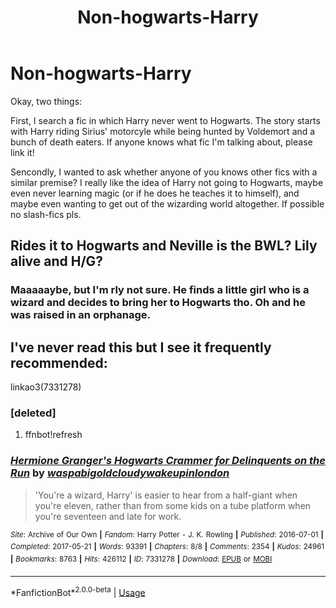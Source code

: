 #+TITLE: Non-hogwarts-Harry

* Non-hogwarts-Harry
:PROPERTIES:
:Author: Mezredhas
:Score: 4
:DateUnix: 1593038768.0
:DateShort: 2020-Jun-25
:FlairText: What's That Fic?
:END:
Okay, two things:

First, I search a fic in which Harry never went to Hogwarts. The story starts with Harry riding Sirius' motorcyle while being hunted by Voldemort and a bunch of death eaters. If anyone knows what fic I'm talking about, please link it!

Sencondly, I wanted to ask whether anyone of you knows other fics with a similar premise? I really like the idea of Harry not going to Hogwarts, maybe even never learning magic (or if he does he teaches it to himself), and maybe even wanting to get out of the wizarding world altogether. If possible no slash-fics pls.


** Rides it to Hogwarts and Neville is the BWL? Lily alive and H/G?
:PROPERTIES:
:Author: Ash_Lestrange
:Score: 1
:DateUnix: 1593040318.0
:DateShort: 2020-Jun-25
:END:

*** Maaaaaybe, but I'm rly not sure. He finds a little girl who is a wizard and decides to bring her to Hogwarts tho. Oh and he was raised in an orphanage.
:PROPERTIES:
:Author: Mezredhas
:Score: 1
:DateUnix: 1593040568.0
:DateShort: 2020-Jun-25
:END:


** I've never read this but I see it frequently recommended:

linkao3(7331278)
:PROPERTIES:
:Author: sailingg
:Score: 1
:DateUnix: 1593152426.0
:DateShort: 2020-Jun-26
:END:

*** [deleted]
:PROPERTIES:
:Score: 1
:DateUnix: 1593152445.0
:DateShort: 2020-Jun-26
:END:

**** ffnbot!refresh
:PROPERTIES:
:Author: sailingg
:Score: 1
:DateUnix: 1593152647.0
:DateShort: 2020-Jun-26
:END:


*** [[https://archiveofourown.org/works/7331278][*/Hermione Granger's Hogwarts Crammer for Delinquents on the Run/*]] by [[https://www.archiveofourown.org/users/waspabi/pseuds/waspabi/users/goldcloudy/pseuds/goldcloudy/users/wakeupinlondon/pseuds/wakeupinlondon][/waspabigoldcloudywakeupinlondon/]]

#+begin_quote
  'You're a wizard, Harry' is easier to hear from a half-giant when you're eleven, rather than from some kids on a tube platform when you're seventeen and late for work.
#+end_quote

^{/Site/:} ^{Archive} ^{of} ^{Our} ^{Own} ^{*|*} ^{/Fandom/:} ^{Harry} ^{Potter} ^{-} ^{J.} ^{K.} ^{Rowling} ^{*|*} ^{/Published/:} ^{2016-07-01} ^{*|*} ^{/Completed/:} ^{2017-05-21} ^{*|*} ^{/Words/:} ^{93391} ^{*|*} ^{/Chapters/:} ^{8/8} ^{*|*} ^{/Comments/:} ^{2354} ^{*|*} ^{/Kudos/:} ^{24961} ^{*|*} ^{/Bookmarks/:} ^{8763} ^{*|*} ^{/Hits/:} ^{426112} ^{*|*} ^{/ID/:} ^{7331278} ^{*|*} ^{/Download/:} ^{[[https://archiveofourown.org/downloads/7331278/Hermione%20Grangers.epub?updated_at=1589891804][EPUB]]} ^{or} ^{[[https://archiveofourown.org/downloads/7331278/Hermione%20Grangers.mobi?updated_at=1589891804][MOBI]]}

--------------

*FanfictionBot*^{2.0.0-beta} | [[https://github.com/tusing/reddit-ffn-bot/wiki/Usage][Usage]]
:PROPERTIES:
:Author: FanfictionBot
:Score: 1
:DateUnix: 1593152671.0
:DateShort: 2020-Jun-26
:END:

